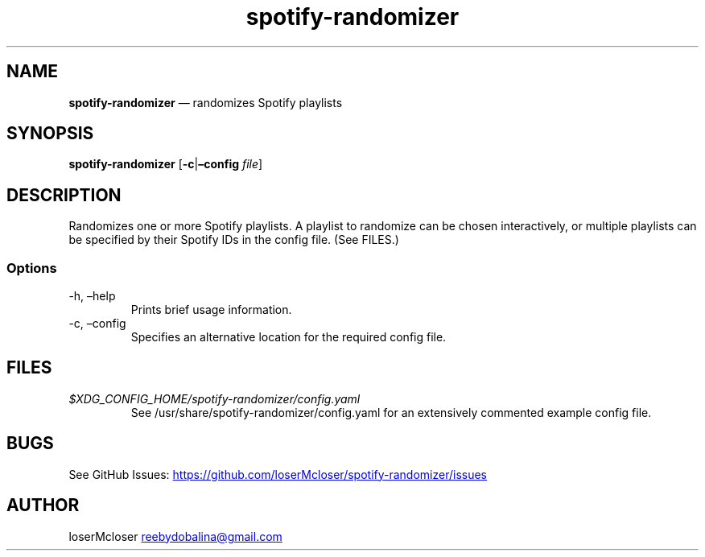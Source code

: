 .\" Automatically generated by Pandoc 3.1.9
.\"
.TH "spotify-randomizer" "1" "" "" ""
.SH NAME
\f[B]spotify-randomizer\f[R] \[em] randomizes Spotify playlists
.SH SYNOPSIS
.PP
\f[B]spotify-randomizer\f[R] [\f[B]-c\f[R]|\f[B]\[en]config\f[R]
\f[I]file\f[R]]
.SH DESCRIPTION
Randomizes one or more Spotify playlists.
A playlist to randomize can be chosen interactively, or multiple
playlists can be specified by their Spotify IDs in the config file.
(See FILES.)
.SS Options
.TP
-h, \[en]help
Prints brief usage information.
.TP
-c, \[en]config
Specifies an alternative location for the required config file.
.SH FILES
.TP
\f[I]$XDG_CONFIG_HOME/spotify-randomizer/config.yaml\f[R]
See /usr/share/spotify-randomizer/config.yaml for an extensively
commented example config file.
.SH BUGS
See GitHub Issues: \c
.UR https://github.com/loserMcloser/spotify-randomizer/issues
.UE \c
.SH AUTHOR
loserMcloser \c
.MT reebydobalina@gmail.com
.ME \c
